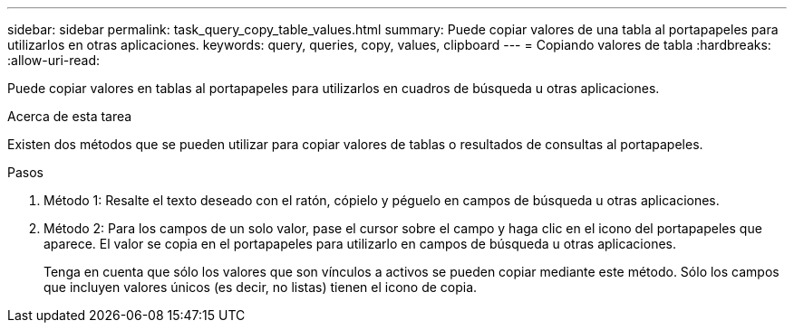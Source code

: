 ---
sidebar: sidebar 
permalink: task_query_copy_table_values.html 
summary: Puede copiar valores de una tabla al portapapeles para utilizarlos en otras aplicaciones. 
keywords: query, queries, copy, values, clipboard 
---
= Copiando valores de tabla
:hardbreaks:
:allow-uri-read: 


[role="lead"]
Puede copiar valores en tablas al portapapeles para utilizarlos en cuadros de búsqueda u otras aplicaciones.

.Acerca de esta tarea
Existen dos métodos que se pueden utilizar para copiar valores de tablas o resultados de consultas al portapapeles.

.Pasos
. Método 1: Resalte el texto deseado con el ratón, cópielo y péguelo en campos de búsqueda u otras aplicaciones.
. Método 2: Para los campos de un solo valor, pase el cursor sobre el campo y haga clic en el icono del portapapeles que aparece. El valor se copia en el portapapeles para utilizarlo en campos de búsqueda u otras aplicaciones.
+
Tenga en cuenta que sólo los valores que son vínculos a activos se pueden copiar mediante este método. Sólo los campos que incluyen valores únicos (es decir, no listas) tienen el icono de copia.


